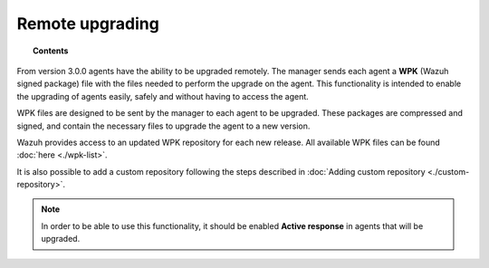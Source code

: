 .. _remote-upgrading:

Remote upgrading
==================

.. versionadded:: 3.0.0

.. topic:: Contents

    .. toctree::
        :maxdepth: 2

        upgrading-agent
        custom-repository
        create-custom-wpk
        install-custom-wpk
        wpk-list

From version 3.0.0 agents have the ability to be upgraded remotely. The manager sends each agent a **WPK** (Wazuh signed package) file
with the files needed to perform the upgrade on the agent. This functionality is intended to enable the upgrading of agents easily,
safely and without having to access the agent.

WPK files are designed to be sent by the manager to each agent to be upgraded. These packages are compressed and signed,
and contain the necessary files to upgrade the agent to a new version.

Wazuh provides access to an updated WPK repository for each new release. All available WPK files can be found :doc:`here <./wpk-list>`.

It is also possible to add a custom repository following the steps described in :doc:`Adding custom repository <./custom-repository>`.

.. note::

    In order to be able to use this functionality, it should be enabled **Active response** in agents that will be upgraded.
